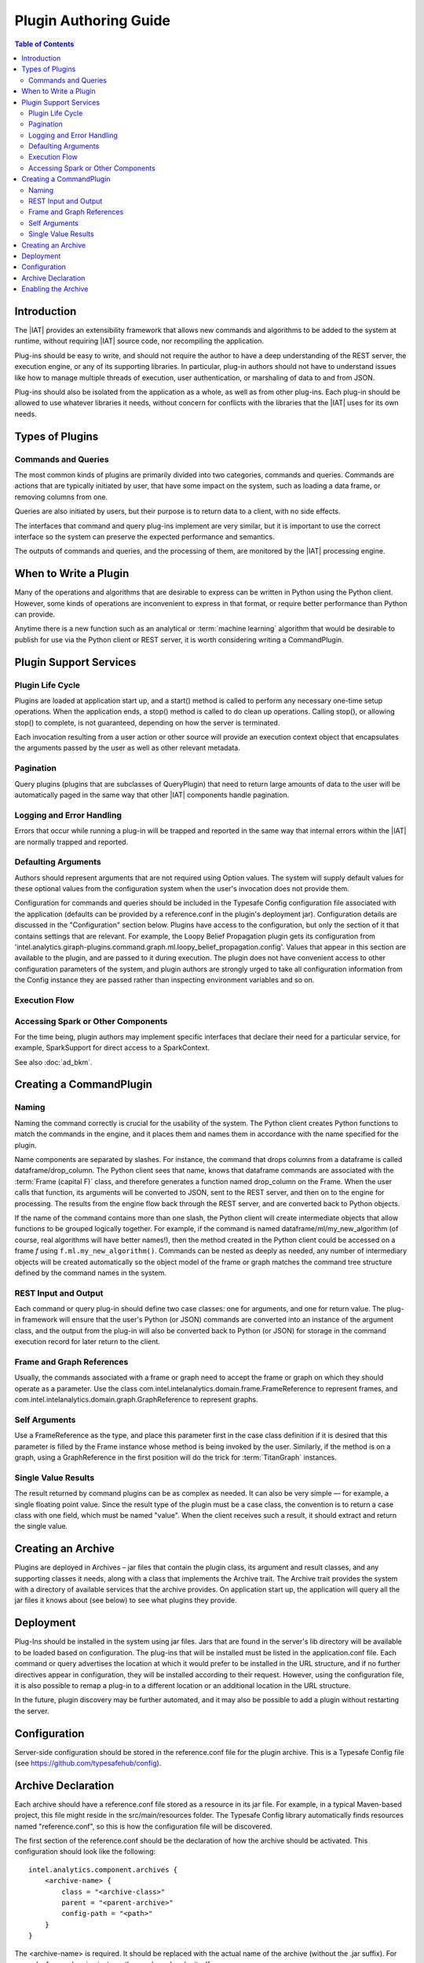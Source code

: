 .. index::
    single: plugin
    single: extend
    single: develop
    single: enhance

======================
Plugin Authoring Guide
======================

.. contents:: Table of Contents
    :local:
    :backlinks: none

------------
Introduction
------------

The |IAT| provides an extensibility framework that allows new commands
and algorithms to be added to the system at runtime, without requiring |IAT|
source code, nor recompiling the application.

Plug-ins should be easy to write, and should not require the author to have a
deep understanding of the REST server, the execution engine, or any of its
supporting libraries.
In particular, plug-in authors should not have to understand issues like how to
manage multiple threads of execution, user authentication, or marshaling of
data to and from JSON.

Plug-ins should also be isolated from the application as a whole, as well as
from other plug-ins.
Each plug-in should be allowed to use whatever libraries it needs, without
concern for conflicts with the libraries that the |IAT| uses for its own needs.

----------------
Types of Plugins
----------------

Commands and Queries
====================
The most common kinds of plugins are primarily divided into two categories,
commands and queries.
Commands are actions that are typically initiated by user, that have some
impact on the system, such as loading a data frame, or removing columns from
one.

Queries are also initiated by users, but their purpose is to return data to a
client, with no side effects.

The interfaces that command and query plug-ins implement are very similar, but
it is important to use the correct interface so the system can preserve the
expected performance and semantics.

The outputs of commands and queries, and the processing of them, are monitored
by the |IAT| processing engine.

----------------------
When to Write a Plugin
----------------------

Many of the operations and algorithms that are desirable to express can be
written in Python using the Python client.
However, some kinds of operations are inconvenient to express in that format,
or require better performance than Python can provide.

Anytime there is a new function such as an analytical or
:term:`machine learning` algorithm that would be desirable to publish for use
via the Python client or REST server, it is worth considering writing a
CommandPlugin.

-----------------------
Plugin Support Services
-----------------------

Plugin Life Cycle
=================

Plugins are loaded at application start up, and a start() method is called to
perform any necessary one-time setup operations.
When the application ends, a stop() method is called to do clean up operations.
Calling stop(), or allowing stop() to complete, is not guaranteed, depending on
how the server is terminated.

Each invocation resulting from a user action or other source will provide an
execution context object that encapsulates the arguments
passed by the user as well as other relevant metadata.

Pagination
==========

Query plugins (plugins that are subclasses of QueryPlugin) that need to return
large amounts of data to the user will be automatically
paged in the same way that other |IAT| components handle pagination.

Logging and Error Handling
==========================

Errors that occur while running a plug-in will be trapped and reported in the
same way that internal errors within the |IAT| are normally trapped and
reported.

Defaulting Arguments
====================

Authors should represent arguments that are not required using Option values.
The system will supply default values for these optional values from the
configuration system when the user's invocation does not provide them.

Configuration for commands and queries should be included in the Typesafe
Config configuration file associated with the application (defaults can be
provided by a reference.conf in the plugin's deployment jar).
Configuration details are discussed in the "Configuration" section below.
Plugins have access to the configuration, but only the section of it that
contains settings that are relevant.
For example, the Loopy Belief Propagation plugin gets its configuration from
'intel.analytics.giraph-plugins.command.graph.ml.loopy_belief_propagation.config'.
Values that appear in this section are available to the plugin, and are passed
to it during execution.
The plugin does not have convenient access to other configuration parameters of
the system, and plugin authors are strongly urged to take all configuration
information from the Config instance they are passed rather than inspecting
environment variables and so on.

Execution Flow
==============

.. image:: ad_plug_1.*
    :width: 80 %
    :align: center

Accessing Spark or Other Components
===================================

For the time being, plugin authors may implement specific interfaces that
declare their need for a particular service, for example,
SparkSupport for direct access to a SparkContext.

See also :doc:`ad_bkm`.

------------------------
Creating a CommandPlugin
------------------------

Naming
======

Naming the command correctly is crucial for the usability of the system.
The Python client creates Python functions to match the commands in the engine,
and it places them and names them in accordance with the name specified for the
plugin.

Name components are separated by slashes.
For instance, the command that drops columns from a dataframe is called
dataframe/drop_column.
The Python client sees that name, knows that dataframe commands are associated
with the :term:`Frame (capital F)` class, and therefore generates a function
named drop_column on the Frame.
When the user calls that function, its arguments will be converted to JSON,
sent to the REST server, and then on to the engine for processing.
The results from the engine flow back through the REST server, and are
converted back to Python objects.

If the name of the command contains more than one slash, the Python client will
create intermediate objects that allow functions to be grouped logically
together.
For example, if the command is named dataframe/ml/my_new_algorithm (of course,
real algorithms will have better names!), then the method created in the Python
client could be accessed on a frame *f* using ``f.ml.my_new_algorithm()``.
Commands can be nested as deeply as needed, any number of intermediary objects
will be created automatically so the object model of the frame or graph matches
the command tree structure defined by the command names in the system.

REST Input and Output
=====================

Each command or query plug-in should define two case classes: one for
arguments, and one for return value.
The plug-in framework will ensure that the user's Python (or JSON) commands are
converted into an instance of the argument class, and the output from the
plug-in will also be converted back to Python (or JSON) for storage in the
command execution record for later return to the client.

Frame and Graph References
==========================

Usually, the commands associated with a frame or graph need to accept the frame
or graph on which they should operate as a parameter.
Use the class com.intel.intelanalytics.domain.frame.FrameReference to represent
frames, and com.intel.intelanalytics.domain.graph.GraphReference to represent
graphs.

Self Arguments
==============

Use a FrameReference as the type, and place this parameter first in the case
class definition if it is desired that this parameter is filled by the Frame
instance whose method is being invoked by the user.
Similarly, if the method is on a graph, using  a GraphReference in the first
position will do the trick for :term:`TitanGraph` instances.

Single Value Results
====================

The result returned by command plugins can be as complex as needed.
It can also be very simple — for example, a single floating point value.
Since the result type of the plugin must be a case class, the convention is to
return a case class with one field, which must be named "value".
When the client receives such a result, it should extract and return the single
value.

-------------------
Creating an Archive
-------------------

Plugins are deployed in Archives – jar files that contain the plugin class,
its argument and result classes, and any supporting classes it needs, along
with a class that implements the Archive trait.
The Archive trait provides the system with a directory of available services
that the archive provides.
On application start up, the application will query all the jar files it knows
about (see below) to see what plugins they provide.

----------
Deployment
----------

Plug-Ins should be installed in the system using jar files.
Jars that are found in the server's lib directory will be available to be
loaded based on configuration.
The plug-ins that will be installed must be listed in the application.conf
file.
Each command or query advertises the location at which it would prefer to be
installed in the URL structure, and if no further directives
appear in configuration, they will be installed according to their request.
However, using the configuration file, it is also possible to remap a plug-in
to a different location or an additional location in the URL structure.

In the future, plugin discovery may be further automated, and it may also be
possible to add a plugin without restarting the server.

-------------
Configuration
-------------

Server-side configuration should be stored in the reference.conf file for the
plugin archive.
This is a Typesafe Config file (see https://github.com/typesafehub/config).

-------------------
Archive Declaration
-------------------

Each archive should have a reference.conf file stored as a resource in its jar
file.
For example, in a typical Maven-based project, this file might reside in the
src/main/resources folder.
The Typesafe Config library automatically finds resources named
"reference.conf", so this is how the configuration file will be discovered.

The first section of the reference.conf should be the declaration of how the
archive should be activated.
This configuration should look like the following::

    intel.analytics.component.archives {
        <archive-name> {
            class = "<archive-class>"
            parent = "<parent-archive>"
            config-path = "<path>"
        }
    }

The <archive-name> is required.
It should be replaced with the actual name of the archive (without the .jar
suffix).
For example, for graphon.jar, just use the word graphon by itself.

``<archive-class>`` is optional.
If provided, it must be the name of a class that can be found in the jar file
or in its parent classloader.
This class must implement the Archive trait, which makes it the archive
manager.
The archive manager is the service that the system uses to discover plugins in
the archive.
If omitted, this defaults to DefaultArchive, which uses the Config system for
plugin registration and publishing.

``<parent>`` is also optional.
If provided, this archive is treated as dependent on whatever archive is
specified here.
For example, SparkCommand plugins should use "engine" for this entry, so
that they have access to the same version of Spark the engine is using, as well
as the SparkInvocation class.

``<config-path>`` is also optional.
It specifies the config path where the configuration for plugins for this
archive can be found.
If omitted, configuration is assumed to be included in the archive declaration
block.
It can be convenient to provide a vale for the config path because it leads to
less nested config files.

Here is a sample config file for an archive that provides a single plugin.
Note that it relies on the engine archive, and re-maps its configuration
to "intel.graphon" rather than including the configuration in the
intel.analytics.component.archives.graphon section.

Also note the $-substitutions that allow configuration options from other
sections to be pulled in so they're available to the plugin.
::

    intel.analytics.component.archives {
        graphon {
            parent = "engine-core"
            config-path = "intel.graphon"
        }
    }

    intel.graphon {
        command {
            available = ["graphs.sampling.vertex_sample"]
            graphs {
                sampling {
                    vertex_sample {
                        class = "com.intel.spark.graphon.sampling.VertexSample"
                        config {
                            default-timeout = ${intel.analytics.engine.default-timeout}
                            titan = ${intel.analytics.engine.titan}
                        }
                    }
                }
            }
        }
    }

    #included so that conf file can be read during unit tests,
    #these will not be used when the application is actually running
    intel.analytics.engine {
        default-timeout = 30s
        titan {}
    }

--------------------
Enabling the Archive
--------------------

The command executor uses the config key
"intel.analytics.engine.plugin.command.archives" to determine which archives it
should check for command plugins.
This setting is built into the reference.conf that is embedded in the engine
archive (at the time of writing).
For your installation, you can control this list using the application.conf
file.

Once this setting has been updated, restart the server to activate the changes.

